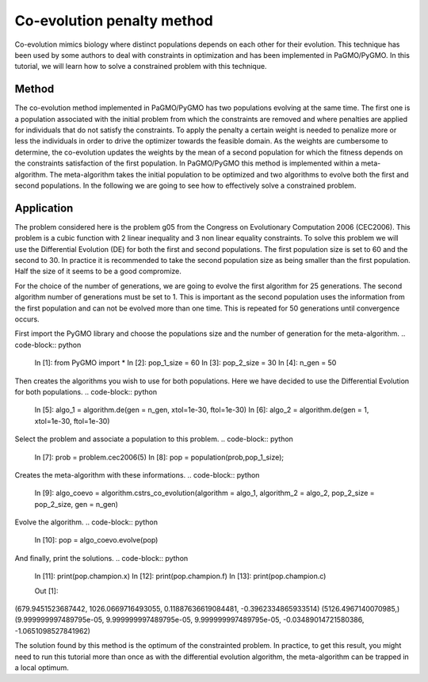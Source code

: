 .. _co_evolution_penalty_method:

=======================================================================
Co-evolution penalty method
=======================================================================

Co-evolution mimics biology where distinct populations depends on each
other for their evolution. This technique has been used by some authors
to deal with constraints in optimization and has been implemented in
PaGMO/PyGMO. In this tutorial, we will learn how to solve a constrained
problem with this technique.

Method
##########
The co-evolution method implemented in PaGMO/PyGMO has two populations
evolving at the same time. The first one is a population associated 
with the initial problem from which the constraints are removed and
where penalties are applied for individuals that do not satisfy the
constraints. To apply the penalty a certain weight is needed to
penalize more or less the individuals in order to drive the
optimizer towards the feasible domain. As the weights are cumbersome to
determine, the co-evolution updates the weights by the mean of a second
population for which the fitness depends on the constraints
satisfaction of the first population. In PaGMO/PyGMO this method is
implemented within a meta-algorithm. The meta-algorithm takes the 
initial population to be optimized and two algorithms to evolve
both the first and second populations. In the following we are going
to see how to effectively solve a constrained problem.

Application
###########
The problem considered here is the problem g05 from the Congress on 
Evolutionary Computation 2006 (CEC2006). This problem is a cubic
function with 2 linear inequality and 3 non linear equality 
constraints. To solve this problem we will use the Differential
Evolution (DE) for both the first and second populations. The 
first population size is set to 60 and the second to 30. In practice
it is recommended to take the second population size as being smaller
than the first population. Half the size of it seems to be a good
compromize.

For the choice of the number of generations, we are going to evolve
the first algorithm for 25 generations. The second algorithm number
of generations must be set to 1. This is important as the second
population uses the information from the first population and
can not be evolved more than one time. This is repeated for 50 
generations until convergence occurs.

First import the PyGMO library and choose the populations size and the
number of generation for the meta-algorithm.
.. code-block:: python
   
   In [1]: from PyGMO import *
   In [2]: pop_1_size = 60
   In [3]: pop_2_size = 30
   In [4]: n_gen = 50

Then creates the algorithms you wish to use for both populations. Here
we have decided to use the Differential Evolution for both populations.
.. code-block:: python
   In [5]: algo_1 = algorithm.de(gen = n_gen, xtol=1e-30, ftol=1e-30)
   In [6]: algo_2 = algorithm.de(gen = 1, xtol=1e-30, ftol=1e-30)

Select the problem and associate a population to this problem.
.. code-block:: python
   In [7]: prob = problem.cec2006(5)
   In [8]: pop = population(prob,pop_1_size);

Creates the meta-algorithm with these informations.
.. code-block:: python
   In [9]: algo_coevo = algorithm.cstrs_co_evolution(algorithm = algo_1, algorithm_2 = algo_2, pop_2_size = pop_2_size, gen = n_gen)

Evolve the algorithm.
.. code-block:: python
   In [10]: pop = algo_coevo.evolve(pop)

And finally, print the solutions.
.. code-block:: python
   In [11]: print(pop.champion.x)
   In [12]: print(pop.champion.f)
   In [13]: print(pop.champion.c)

   Out [1]:
(679.9451523687442, 1026.0669716493055, 0.11887636619084481, -0.3962334865933514)
(5126.4967140070985,)
(9.999999997489795e-05, 9.999999997489795e-05, 9.999999997489795e-05, -0.03489014721580386, -1.0651098527841962)

The solution found by this method is the optimum of the constrainted
problem. In practice, to get this result, you might need to run
this tutorial more than once as with the differential evolution
algorithm, the meta-algorithm can be trapped in a local optimum.
